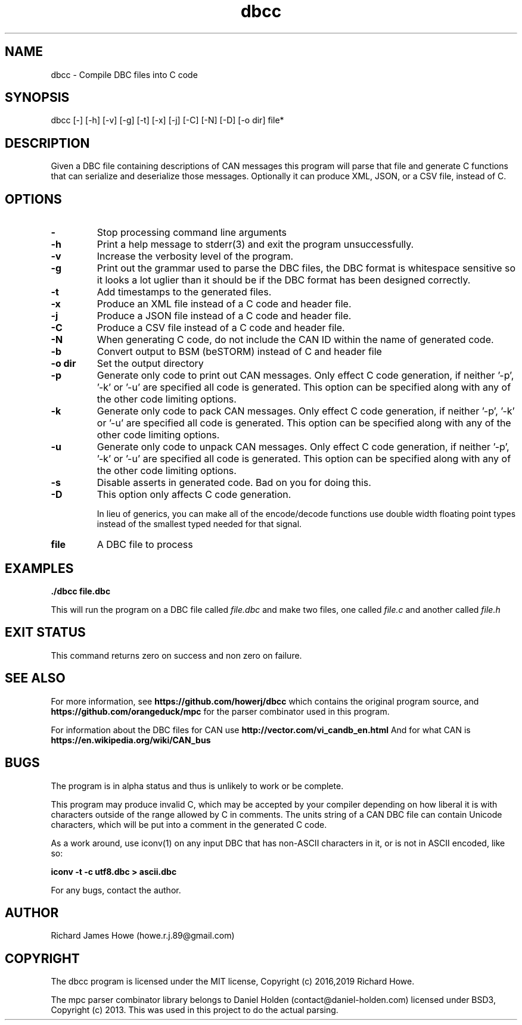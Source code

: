 .\" Manpage for dbcc
.\" Contact howe.r.j.89@gmail.com to correct errors or typos.
.TH dbcc 1 "30 May 2019" "1.0.0" "dbcc man page"
.SH NAME
dbcc \- Compile DBC files into C code
.SH SYNOPSIS
dbcc [-] [-h] [-v] [-g] [-t] [-x] [-j] [-C] [-N] [-D] [-o dir] file*
.SH DESCRIPTION
Given a DBC file containing descriptions of CAN messages this program will parse
that file and generate C functions that can serialize and deserialize those
messages. Optionally it can produce XML, JSON, or a CSV file, instead of C.

.SH OPTIONS

.TP
.B -
Stop processing command line arguments

.TP
.B -h
Print a help message to stderr(3) and exit the program unsuccessfully.

.TP
.B -v
Increase the verbosity level of the program.

.TP
.B -g
Print out the grammar used to parse the DBC files, the DBC format is whitespace
sensitive so it looks a lot uglier than it should be if the DBC format has been
designed correctly.

.TP
.B -t
Add timestamps to the generated files.

.TP
.B -x
Produce an XML file instead of a C code and header file.

.TP
.B -j
Produce a JSON file instead of a C code and header file.

.TP
.B -C
Produce a CSV file instead of a C code and header file.

.TP
.B -N
When generating C code, do not include the CAN ID within the name
of generated code.

.TP
.B -b     
Convert output to BSM (beSTORM) instead of C and header file

.TP
.B -o dir
Set the output directory

.TP
.B -p
Generate only code to print out CAN messages. Only effect C code generation, if
neither '-p', '-k' or '-u' are specified all code is generated. This option can
be specified along with any of the other code limiting options.

.TP
.B -k
Generate only code to pack CAN messages. Only effect C code generation, if
neither '-p', '-k' or '-u' are specified all code is generated. This option can
be specified along with any of the other code limiting options.

.TP
.B -u
Generate only code to unpack CAN messages. Only effect C code generation, if
neither '-p', '-k' or '-u' are specified all code is generated. This option can
be specified along with any of the other code limiting options.

.TP
.B -s
Disable asserts in generated code. Bad on you for doing this.

.TP
.B -D
This option only affects C code generation.

In lieu of generics, you can make all of the encode/decode functions use double
width floating point types instead of the smallest typed needed for that
signal. 

.TP
.B file
A DBC file to process

.SH EXAMPLES

.B
	./dbcc file.dbc

This will run the program on a DBC file called
.I file.dbc 
and make two files, one called
.I file.c
and another called
.I file.h

.SH EXIT STATUS

This command returns zero on success and non zero on failure.

.SH SEE ALSO

For more information, see
.B https://github.com/howerj/dbcc
which contains the original program source, and
.B https://github.com/orangeduck/mpc
for the parser combinator used in this program.

For information about the DBC files for CAN use
.B http://vector.com/vi_candb_en.html
And for what CAN is
.B https://en.wikipedia.org/wiki/CAN_bus

.SH BUGS
The program is in alpha status and thus is unlikely to work or be complete.

This program may produce invalid C, which may be accepted by your compiler
depending on how liberal it is with characters outside of the
range allowed by C in comments. The units string of a CAN DBC file can contain 
Unicode characters, which will be put into a comment in the generated C code.

As a work around, use iconv(1) on any input DBC that has non-ASCII 
characters in it, or is not in ASCII encoded, like so:

.B iconv -t -c utf8.dbc > ascii.dbc

For any bugs, contact the author.

.SH AUTHOR
Richard James Howe (howe.r.j.89@gmail.com)

.SH COPYRIGHT
The dbcc program is licensed under the MIT license, Copyright (c) 2016,2019 Richard
Howe.

The mpc parser combinator library belongs to Daniel Holden
(contact@daniel-holden.com) licensed under BSD3, Copyright (c) 2013. This was
used in this project to do the actual parsing.

